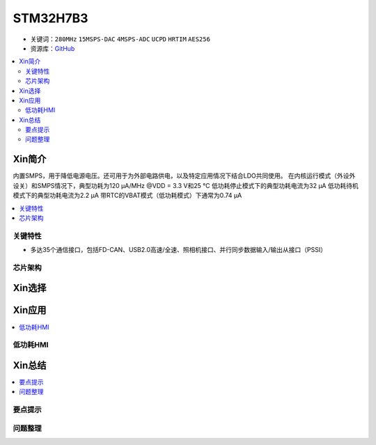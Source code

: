 .. _stm32h7b3:

STM32H7B3
================

* 关键词：``280MHz`` ``15MSPS-DAC`` ``4MSPS-ADC`` ``UCPD`` ``HRTIM`` ``AES256``
* 资源库：`GitHub <https://github.com/SoCXin/STM32H7B3>`_

.. contents::
    :local:

Xin简介
-----------

内置SMPS，用于降低电源电压。还可用于为外部电路供电，以及特定应用情况下结合LDO共同使用。
在内核运行模式（外设外设关）和SMPS情况下，典型功耗为120 µA/MHz @VDD = 3.3 V和25 °C
低功耗停止模式下的典型功耗电流为32 µA
低功耗待机模式下的典型功耗电流为2.2 µA
带RTC的VBAT模式（低功耗模式）下通常为0.74 µA

.. contents::
    :local:


关键特性
~~~~~~~~~~~~

* 多达35个通信接口，包括FD-CAN、USB2.0高速/全速、照相机接口、并行同步数据输入/输出从接口（PSSI）

芯片架构
~~~~~~~~~~~




Xin选择
-----------

.. contents::
    :local:



Xin应用
-----------

.. contents::
    :local:


低功耗HMI
~~~~~~~~~~~



Xin总结
--------------

.. contents::
    :local:

要点提示
~~~~~~~~~~~~~



问题整理
~~~~~~~~~~~~~

